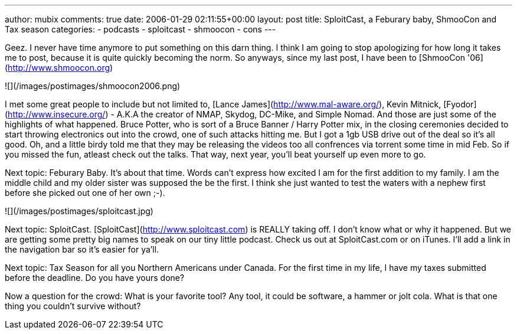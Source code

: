 ---
author: mubix
comments: true
date: 2006-01-29 02:11:55+00:00
layout: post
title: SploitCast, a Feburary baby, ShmooCon and Tax season
categories:
- podcasts
- sploitcast
- shmoocon
- cons
---

Geez. I never have time anymore to put something on this darn thing. I think I am going to stop apologizing for how long it takes me to post, because it is quite quickly becoming the norm. So anyways, since my last post, I have been to [ShmooCon '06](http://www.shmoocon.org)   
  
![](/images/postimages/shmoocon2006.png) 
  
I met some great people to include but not limited to, [Lance James](http://www.mal-aware.org/), Kevin Mitnick, [Fyodor](http://www.insecure.org/) - A.K.A the creator of NMAP, Skydog, DC-Mike, and Simple Nomad. And those are just some of the highlights of what happened. Bruce Potter, who is sort of a Bruce Banner / Harry Potter mix, in the closing ceremonies decided to start throwing electronics out into the crowd, one of such attacks hitting me. But I got a 1gb USB drive out of the deal so it's all good. Oh, and a little birdy told me that they may be releasing the videos too all confrences via torrent some time in mid Feb. So if you missed the fun, atleast check out the talks. That way, next year, you'll beat yourself up even more to go.  
  
Next topic: Feburary Baby. It's about that time. Words can't express how excited I am for the first addition to my family. I am the middle child and my older sister was supposed the be the first. I think she just wanted to test the waters with a nephew first before she picked out one of her own ;-).  
  
![](/images/postimages/sploitcast.jpg)
  
Next topic: SploitCast. [SploitCast](http://www.sploitcast.com) is REALLY taking off. I don't know what or why it happened. But we are getting some pretty big names to speak on our tiny little podcast. Check us out at SploitCast.com or on iTunes. I'll add a link in the navigation bar so it's easier for ya'll.  
  
Next topic: Tax Season for all you Northern Americans under Canada. For the first time in my life, I have my taxes submitted before the deadline. Do you have yours done?  
  
Now a question for the crowd: What is your favorite tool? Any tool, it could be software, a hammer or jolt cola. What is that one thing you couldn't survive without?

